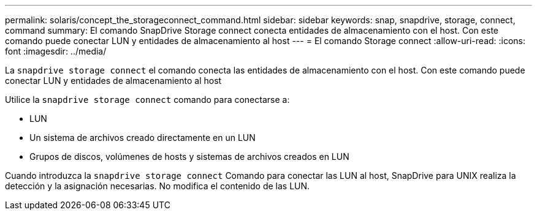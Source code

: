 ---
permalink: solaris/concept_the_storageconnect_command.html 
sidebar: sidebar 
keywords: snap, snapdrive, storage, connect, command 
summary: El comando SnapDrive Storage connect conecta entidades de almacenamiento con el host. Con este comando puede conectar LUN y entidades de almacenamiento al host 
---
= El comando Storage connect
:allow-uri-read: 
:icons: font
:imagesdir: ../media/


[role="lead"]
La `snapdrive storage connect` el comando conecta las entidades de almacenamiento con el host. Con este comando puede conectar LUN y entidades de almacenamiento al host

Utilice la `snapdrive storage connect` comando para conectarse a:

* LUN
* Un sistema de archivos creado directamente en un LUN
* Grupos de discos, volúmenes de hosts y sistemas de archivos creados en LUN


Cuando introduzca la `snapdrive storage connect` Comando para conectar las LUN al host, SnapDrive para UNIX realiza la detección y la asignación necesarias. No modifica el contenido de las LUN.
